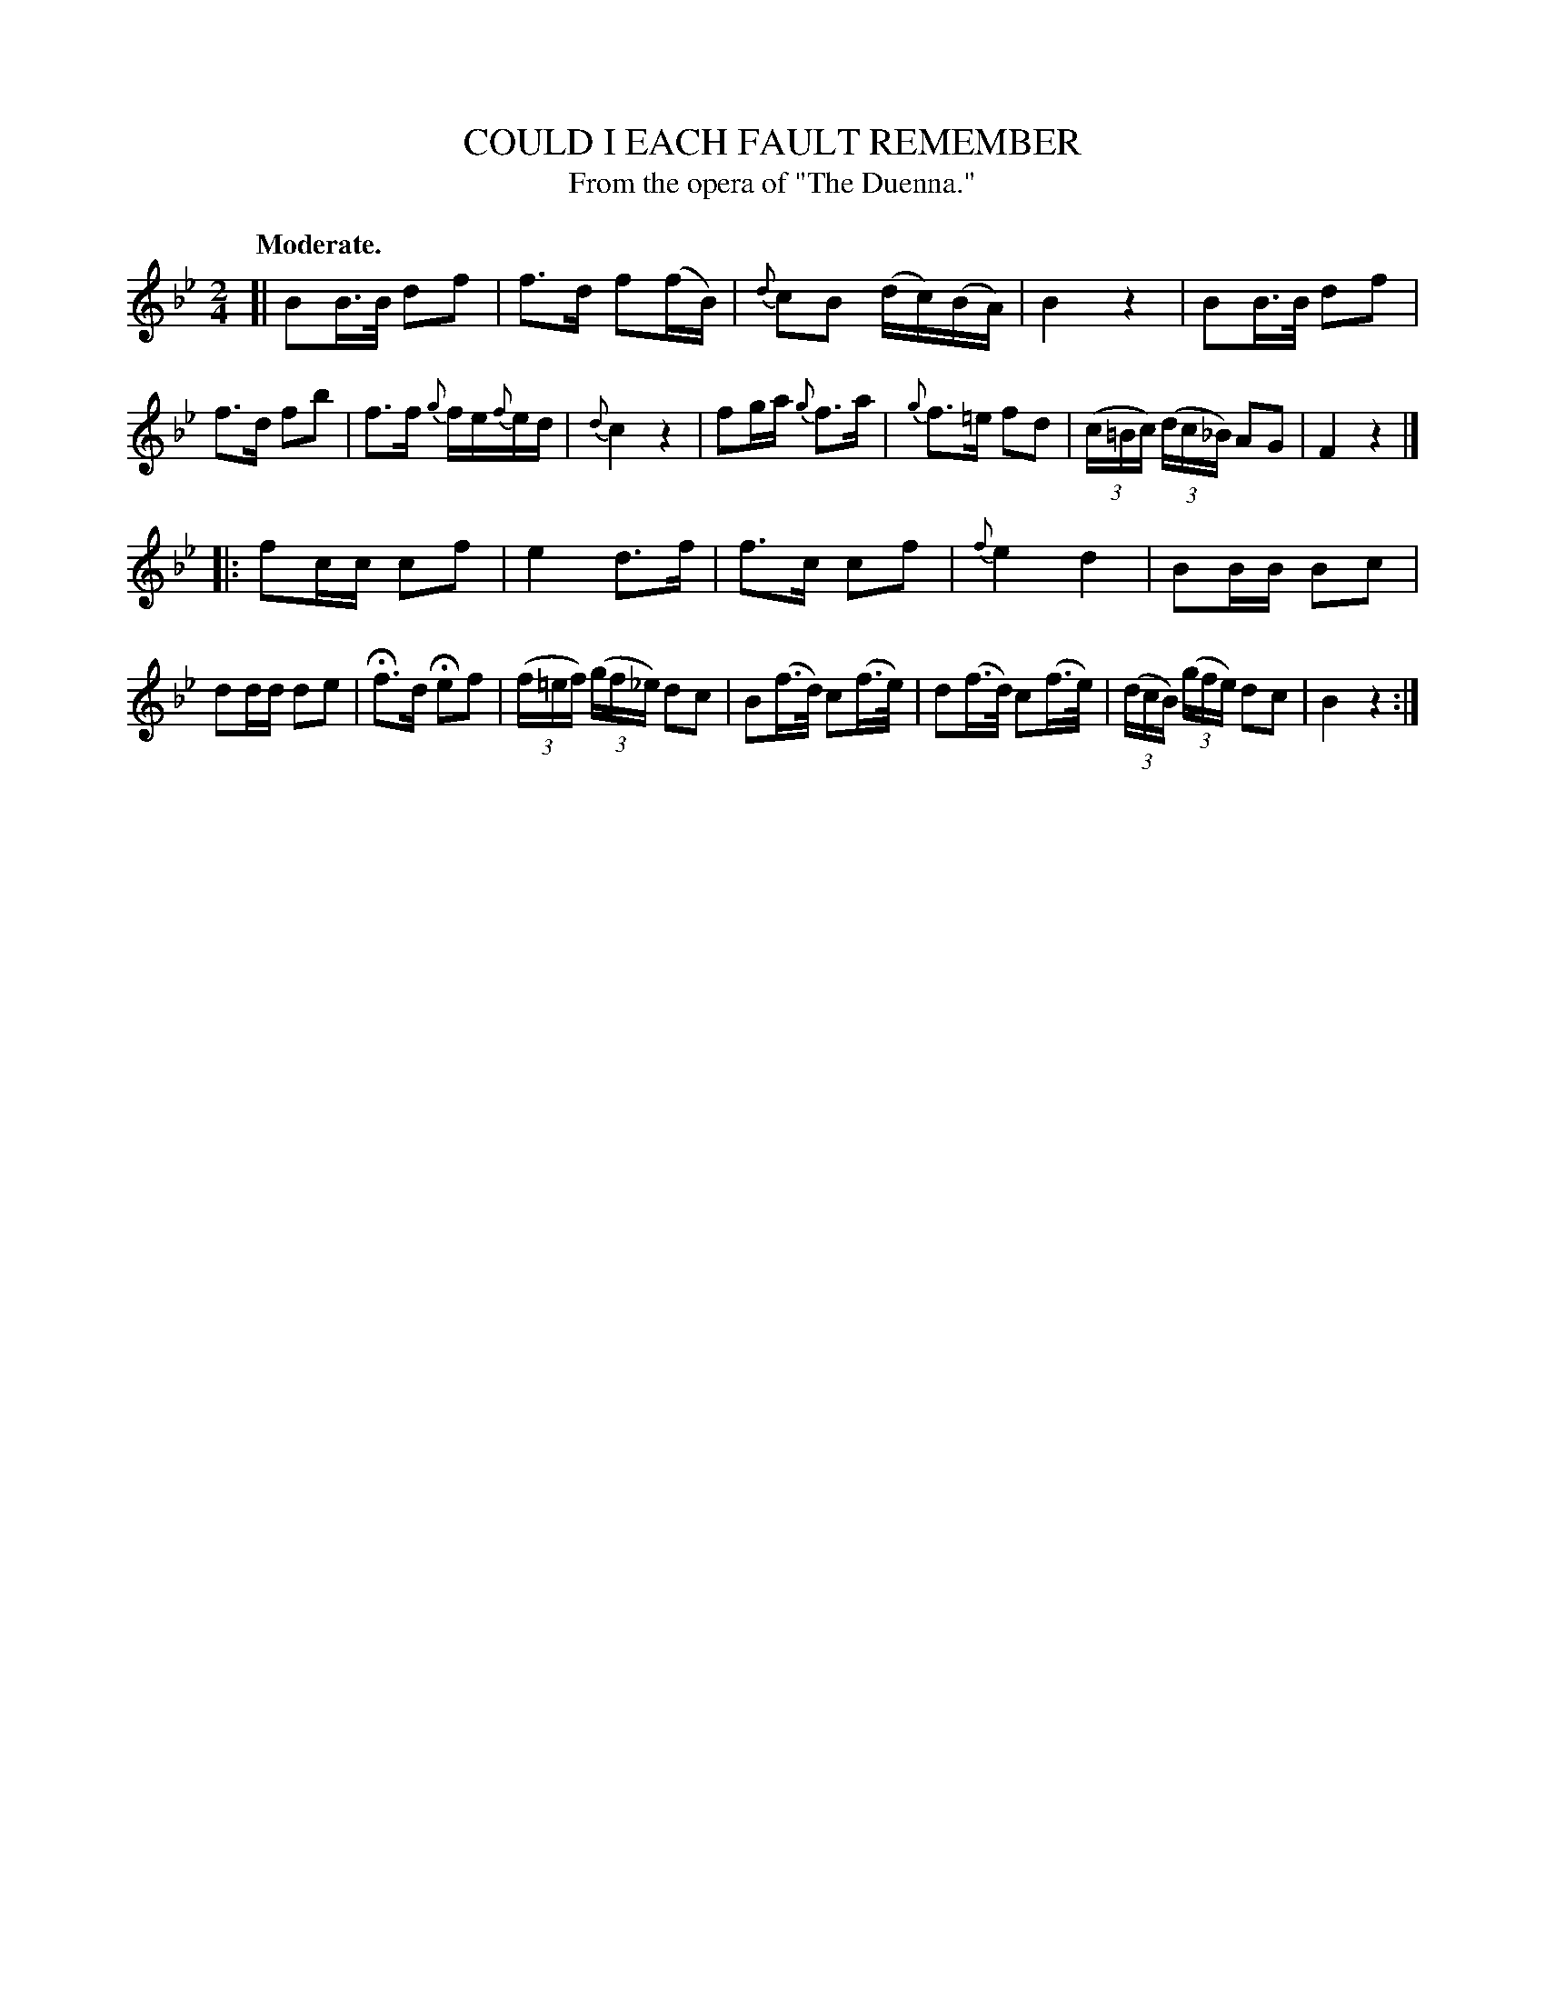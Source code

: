 X: 20052
T: COULD I EACH FAULT REMEMBER
T: From the opera of "The Duenna."
Q: "Moderate."
%R: air, march, strathspey
B: W. Hamilton "Universal Tune-Book" Vol. 2 Glasgow 1846 p.5 #2
S: http://s3-eu-west-1.amazonaws.com/itma.dl.printmaterial/book_pdfs/hamiltonvol2web.pdf
Z: 2016 John Chambers <jc:trillian.mit.edu>
M: 2/4
L: 1/16
K: Bb
%%slurgraces yes
%%graceslurs yes
% - - - - - - - - - - - - - - - - - - - - - - - - -
[|\
B2B>B d2f2 | f3d f2(fB) | {d}c2B2 (dc)(BA) | B4 z4 |\
B2B>B d2f2 | f3d f2b2 | f3f {g}fe{f}ed | {d}c4 z4 |\
f2ga {g}f3a |{g}f3=e f2d2 | (3(c=Bc) (3(dc_B) A2G2 | F4 z4 |]
|:\
f2cc c2f2 | e4 d3f | f3c c2f2 | {f}e4 d4 |\
B2BB B2c2 | d2dd d2e2 | Hf3d He2f2 | (3(f=ef) (3(gf_e) d2c2 |\
B2(f>d) c2(f>e) | d2(f>d) c2(f>e) | (3(dcB) (3(gfe) d2c2 | B4 z4 :|
% - - - - - - - - - - - - - - - - - - - - - - - - -
